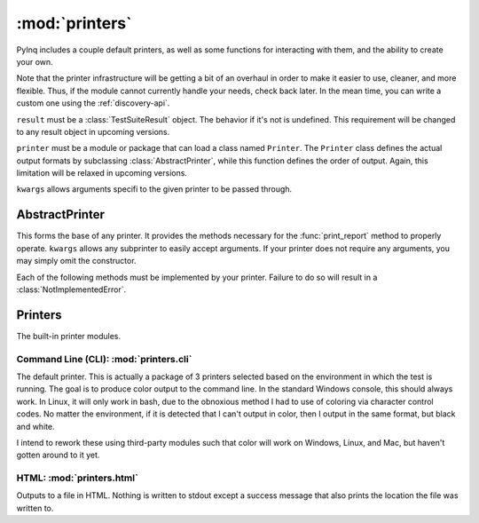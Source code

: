:mod:`printers`
===============

PyInq includes a couple default printers, as well as some functions for interacting with them, and the ability to create your own.

Note that the printer infrastructure will be getting a bit of an overhaul in order to make it easier to use, cleaner, and more flexible. Thus, if the module cannot currently handle your needs, check back later. In the mean time, you can write a custom one using the :ref:`discovery-api`.

.. function:: get_default()
        
        Retrieves the module that PyInq uses as its default.
        
.. function:: print_report(result, printer=None, \*\*kwargs)

        Prints a report on the given result object using the provided printer and arguments.

``result`` must be a :class:`TestSuiteResult` object. The behavior if it's not is undefined. This requirement will be changed to any result object in upcoming versions.

``printer`` must be a module or package that can load a class named ``Printer``. The ``Printer`` class defines the actual output formats by subclassing :class:`AbstractPrinter`, while this function defines the order of output. Again, this limitation will be relaxed in upcoming versions.

``kwargs`` allows arguments specifi to the given printer to be passed through.


AbstractPrinter
---------------
.. class:: AbstractPrinter(\*\*kwargs)

        This forms the base of any printer. It provides the methods necessary for the :func:`print_report` method to properly operate. ``kwargs`` allows any subprinter to easily accept arguments. If your printer does not require any arguments, you may simply omit the constructor.
        
Each of the following methods must be implemented by your printer. Failure to do so will result in a :class:`NotImplementedError`.
        
.. function:: title(name)
        
        Format and print the name of this report.

.. function:: section(label, name, nl)
        
        Format and print the name of a section. ``label`` is a string which classifies ``name``, eg "Module", "Class". ``nl`` is a bool which signifies this output string should conclude with a newline.

.. function:: log_test(label, result)
        
        Format amd print the given result of a single assert. ``label`` is a string which classifies the result, eg "Test".

.. function:: log_fixture(label, result)
        
        Format amd print the given result of a ficture. ``label`` is a string which classifies result, eg "Before Class", "After Class".

.. function:: cleanup()
        
        Run at the end of the report. Performs any actions needed to reset the system.


Printers
--------

The built-in printer modules.

Command Line (CLI): :mod:`printers.cli`
#######################################

The default printer. This is actually a package of 3 printers selected based on the environment in which the test is running. The goal is to produce color output to the command line. In the standard Windows console, this should always work. In Linux, it will only work in bash, due to the obnoxious method I had to use of coloring via character control codes. No matter the environment, if it is detected that I can't output in color, then I output in the same format, but black and white.

I intend to rework these using third-party modules such that color will work on Windows, Linux, and Mac, but haven't gotten around to it yet.

HTML: :mod:`printers.html`
##########################

Outputs to a file in HTML. Nothing is written to stdout except a success message that also prints the location the file was written to.
